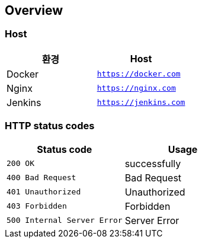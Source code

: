 [[overview]]
== Overview

[[overview-host]]
=== Host

|===
| 환경 | Host

| Docker
| `https://docker.com`

| Nginx
| `https://nginx.com`

| Jenkins
| `https://jenkins.com`
|===

[[overview-http-status-codes]]
=== HTTP status codes

|===
| Status code | Usage

| `200 OK`
| successfully

| `400 Bad Request`
| Bad Request

| `401 Unauthorized`
| Unauthorized

| `403 Forbidden`
| Forbidden

| `500 Internal Server Error`
| Server Error
|===

// [[overview-error-response]]
// === HTTP Error Response
//
// operation::user-controller-test/join_fail_test[snippets='http-response,response-fields']